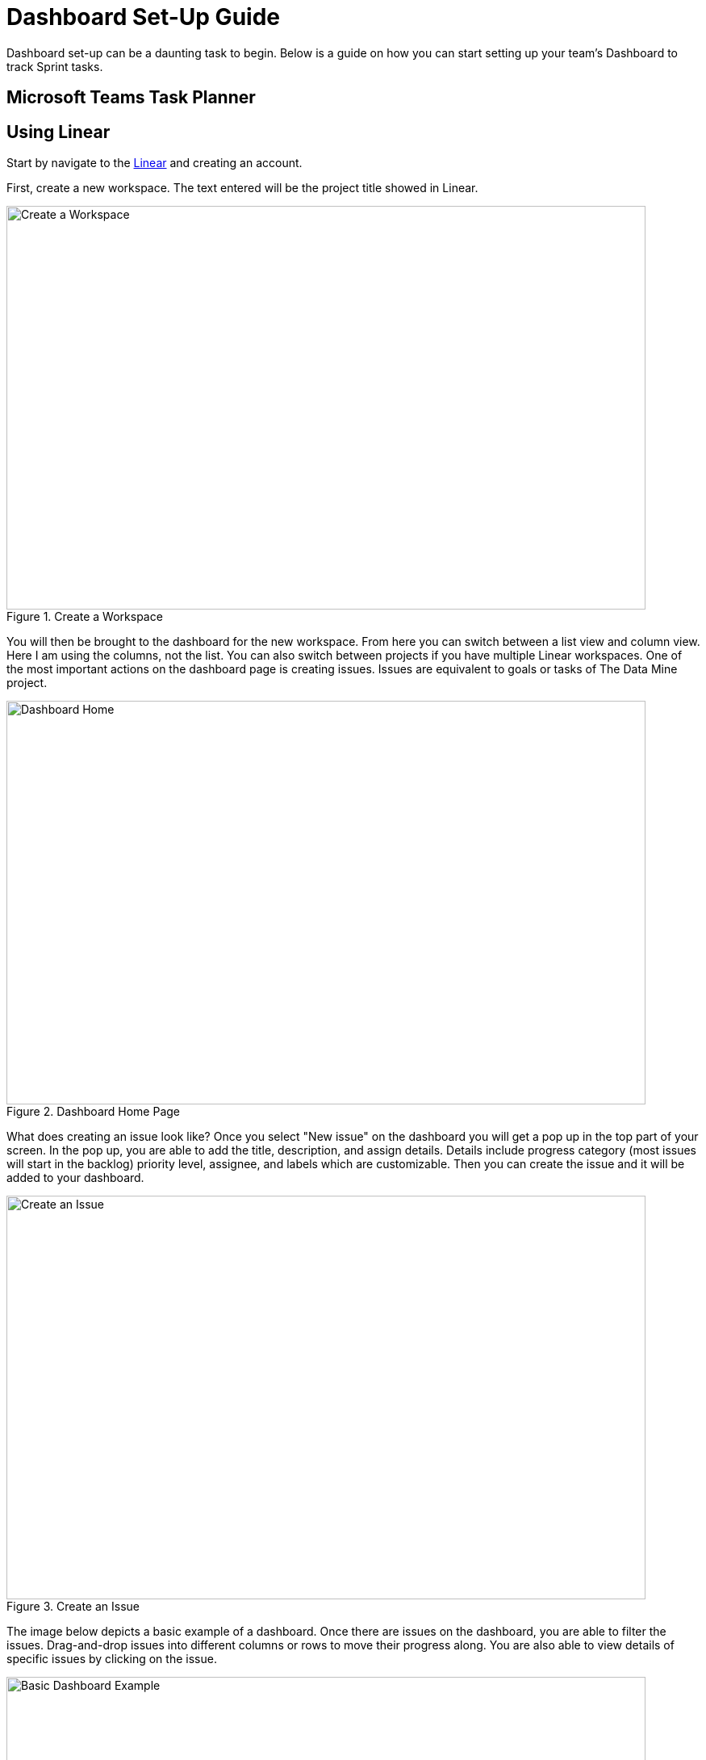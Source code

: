 = Dashboard Set-Up Guide

Dashboard set-up can be a daunting task to begin. Below is a guide on how you can start setting up your team's Dashboard to track Sprint tasks. 

== Microsoft Teams Task Planner

== Using Linear

Start by navigate to the link:https://linear.app[Linear] and creating an account.

// From the home page you can view tasks in each stage, change views, add new issues, switch between projects, and check your inbox. 
First, create a new workspace. The text entered will be the project title showed in Linear.
--
image::createWorkspace.png[Create a Workspace, width=792, height=500, loading=lazy, title="Create a Workspace"]
--

You will then be brought to the dashboard for the new workspace. From here you can switch between a list view and column view. Here I am using the columns, not the list. You can also switch between projects if you have multiple Linear workspaces. 
One of the most important actions on the dashboard page is creating issues. Issues are equivalent to goals or tasks of The Data Mine project. 
--
image::DashboardHome.png[Dashboard Home, width=792, height=500, loading=lazy, title="Dashboard Home Page"]
--

What does creating an issue look like? Once you select "New issue" on the dashboard you will get a pop up in the top part of your screen. In the pop up, you are able to add the title, description, and assign details. Details include progress category (most issues will start in the backlog) priority level, assignee, and labels which are customizable. Then you can create the issue and it will be added to your dashboard.
--
image::CreateIssue.png[Create an Issue, width=792, height=500, loading=lazy, title="Create an Issue"]
--

The image below depicts a basic example of a dashboard. Once there are issues on the dashboard, you are able to filter the issues. Drag-and-drop issues into different columns or rows to move their progress along. You are also able to view details of specific issues by clicking on the issue. 
--
image::dashboardEx.png[Basic Dashboard Example, width=792, height=500, loading=lazy, title="Basic Dashboard Example"]
--

The issue details shows lots of information. sub-issues and comments can be added to each main issue. Linear also subscribes your account to the issue, so you will be notified about any changes made to the issue. The notifications are very helpful when tracking what has been completed and when. 
--
image::issueDetails.png[Issue Details, width=792, height=500, loading=lazy, title="View Issue Details"]
--

These are the basics of setting up a Linear Dashboard for Sprints. From here you can continue to explore the many features Linear offers. 